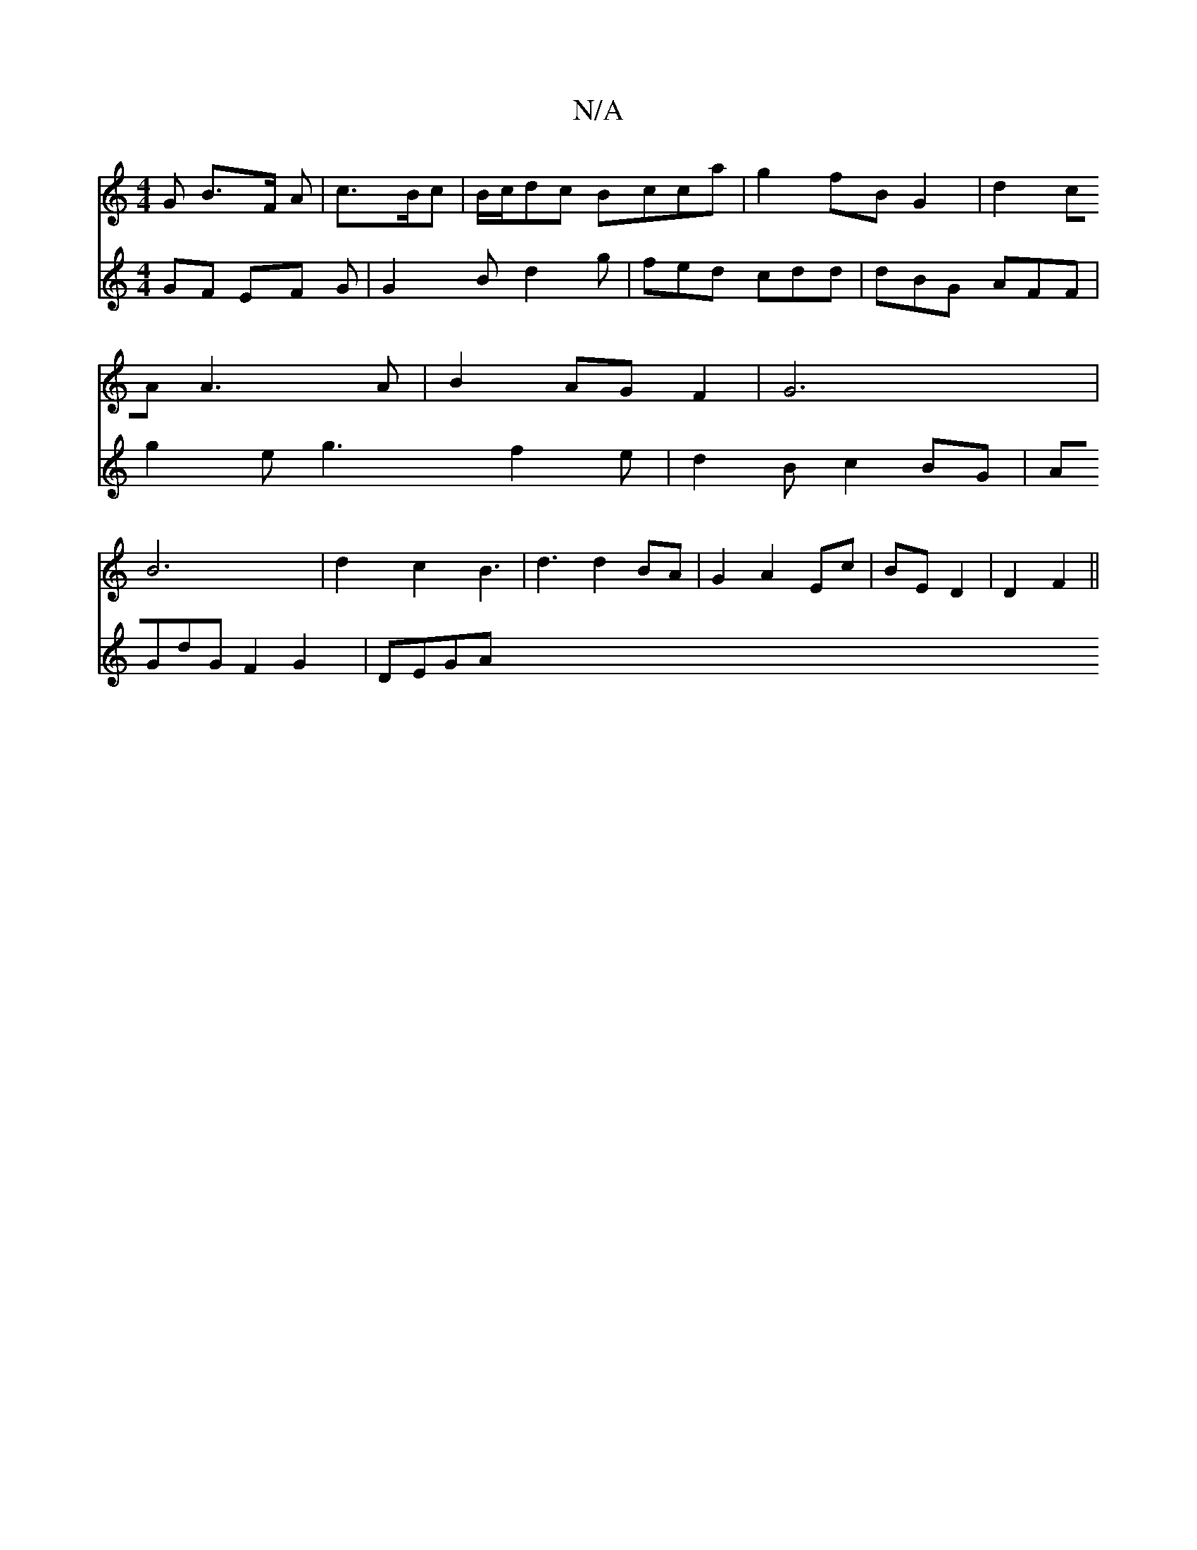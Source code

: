 X:1
T:N/A
M:4/4
R:N/A
K:Cmajor
G B3/2F/2 A | c>Bc|B/c/dc Bcca|g2 fB G2|d2 cA A3 A|B2AGF2|G6|B6|d2c2 B3-|d3 d2BA|G2 A2 Ec | BE D2 | D2 F2 ||
V:F3/2F GF EF G |G2B d2g | fed cdd | dBG AFF |
g2e g3 f2e | d2 B c2 BG | AGdG F2 G2 | DEGA 